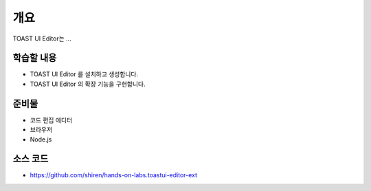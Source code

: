 ****
개요
****

TOAST UI Editor는 ...

학습할 내용
============

* TOAST UI Editor 를 설치하고 생성합니다.
* TOAST UI Editor 의 확장 기능을 구현합니다.

준비물
======

* 코드 편집 에디터
* 브라우저
* Node.js

소스 코드
==========

* https://github.com/shiren/hands-on-labs.toastui-editor-ext

